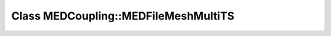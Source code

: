 Class MEDCoupling::MEDFileMeshMultiTS
=====================================

.. doxygenclass:: MEDCoupling::MEDFileMeshMultiTS
